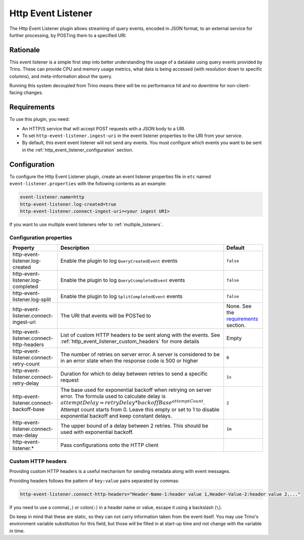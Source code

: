 ===================
Http Event Listener
===================

The Http Event Listener plugin allows streaming of query events, encoded in
JSON format, to an external service for further processing, by POSTing them
to a specified URI.

Rationale
---------

This event listener is a simple first step into better understanding the usage
of a datalake using query events provided by Trino. These can provide CPU and memory
usage metrics, what data is being accessed (with resolution down to specific columns),
and meta-information about the query.

Running this system decoupled from Trino means there will be no performance hit and no
downtime for non-client-facing changes.

Requirements
------------

To use this plugin, you need:

* An HTTP/S service that will accept POST requests with a JSON body to a URI.
* To set ``http-event-listener.ingest-uri`` in the event listener properties to
  the URI from your service.
* By default, this event event listener will not send any events. You must configure
  which events you want to be sent in the :ref:`http_event_listener_configuration` section.

.. _http_event_listener_configuration:

Configuration
-------------

To configure the Http Event Listener plugin, create an event listener properties
file in ``etc`` named ``event-listener.properties`` with the following contents
as an example:

.. code-block:: text

    event-listener.name=http
    http-event-listener.log-created=true
    http-event-listener.connect-ingest-uri=<your ingest URI>

If you want to use multiple event listeners refer to :ref:`multiple_listeners`.

Configuration properties
^^^^^^^^^^^^^^^^^^^^^^^^
=========================================== ======================================================================= =======================================================
Property                                    Description                                                             Default
=========================================== ======================================================================= =======================================================
http-event-listener.log-created             Enable the plugin to log ``QueryCreatedEvent`` events                   ``false``
http-event-listener.log-completed           Enable the plugin to log ``QueryCcompletedEvent`` events                ``false``
http-event-listener.log-split               Enable the plugin to log ``SplitCompletedEvent`` events                 ``false``
http-event-listener.connect-ingest-uri      The URI that events will be POSTed to                                   None. See the `requirements <#requirements>`_ section.
http-event-listener.connect-http-headers    List of custom HTTP headers to be sent along with the events.
                                            See :ref:`http_event_listener_custom_headers` for more details          Empty
http-event-listener.connect-retry-count     The number of retries on server error. A server is considered to
                                            be in an error state when the response code is 500 or higher            ``0``
http-event-listener.connect-retry-delay     Duration for which to delay between retries to send a specific
                                            request                                                                 ``1s``
http-event-listener.connect-backoff-base    The base used for exponential backoff when retrying on server error.
                                            The formula used to calculate delay is
                                            :math:`attemptDelay = retryDelay * backoffBase^{attemptCount}`. Attempt
                                            count starts from 0. Leave this empty or set to 1 to disable
                                            exponential backoff and keep constant delays.                           ``2``
http-event-listener.connect-max-delay       The upper bound of a delay between 2 retries. This should be used
                                            with exponential backoff.                                               ``1m``
http-event-listener.*                       Pass configurations onto the HTTP client
=========================================== ======================================================================= =======================================================

.. _http_event_listener_custom_headers:

Custom HTTP headers
^^^^^^^^^^^^^^^^^^^

Providing custom HTTP headers is a useful mechanism for sending metadata along with
event messages.

Providing headers follows the pattern of ``key:value`` pairs separated by commas:

.. code-block:: text

    http-event-listener.connect-http-headers="Header-Name-1:header value 1,Header-Value-2:header value 2,..."

If you need to use a comma(``,``) or colon(``:``) in a header name or value, escape it using a backslash (``\``).

Do keep in mind that these are static, so they can not carry information
taken from the event itself. You may use Trino's environment variable substitution
for this field, but those will be filled in at start-up time and not change with
the variable in time.
